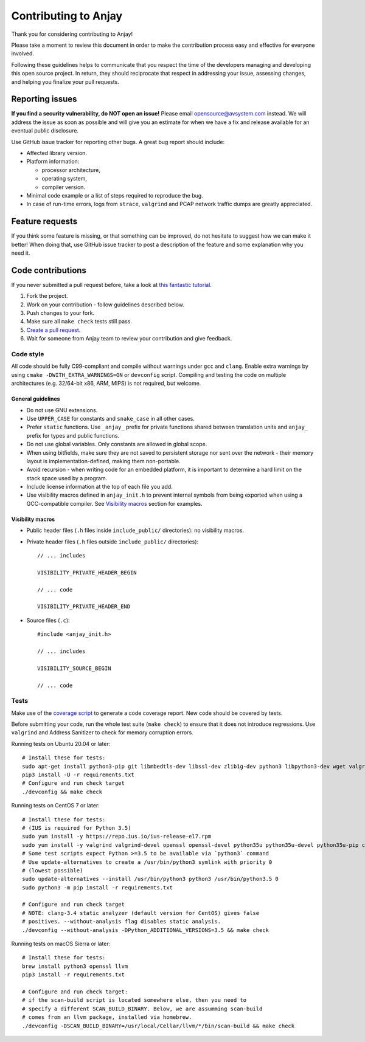 ..
   Copyright 2017-2024 AVSystem <avsystem@avsystem.com>
   AVSystem Anjay LwM2M SDK
   All rights reserved.

   Licensed under the AVSystem-5-clause License.
   See the attached LICENSE file for details.

Contributing to Anjay
=====================

Thank you for considering contributing to Anjay!

Please take a moment to review this document in order to make the contribution process easy and effective for everyone involved.

Following these guidelines helps to communicate that you respect the time of the developers managing and developing this open source project. In return, they should reciprocate that respect in addressing your issue, assessing changes, and helping you finalize your pull requests.


Reporting issues
----------------

**If you find a security vulnerability, do NOT open an issue!** Please email `opensource@avsystem.com <mailto:opensource@avsystem.com>`_ instead. We will address the issue as soon as possible and will give you an estimate for when we have a fix and release available for an eventual public disclosure.

Use GitHub issue tracker for reporting other bugs. A great bug report should include:

- Affected library version.
- Platform information:

  - processor architecture,
  - operating system,
  - compiler version.
- Minimal code example or a list of steps required to reproduce the bug.
- In case of run-time errors, logs from ``strace``, ``valgrind`` and PCAP network traffic dumps are greatly appreciated.


Feature requests
----------------

If you think some feature is missing, or that something can be improved, do not hesitate to suggest how we can make it better! When doing that, use GitHub issue tracker to post a description of the feature and some explanation why you need it.


Code contributions
------------------

If you never submitted a pull request before, take a look at `this fantastic tutorial <https://egghead.io/courses/how-to-contribute-to-an-open-source-project-on-github>`_.

#. Fork the project.
#. Work on your contribution - follow guidelines described below.
#. Push changes to your fork.
#. Make sure all ``make check`` tests still pass.
#. `Create a pull request <https://help.github.com/articles/creating-a-pull-request-from-a-fork/>`_.
#. Wait for someone from Anjay team to review your contribution and give feedback.


Code style
^^^^^^^^^^

All code should be fully C99-compliant and compile without warnings under ``gcc`` and ``clang``. Enable extra warnings by using ``cmake -DWITH_EXTRA_WARNINGS=ON`` or ``devconfig`` script. Compiling and testing the code on multiple architectures (e.g. 32/64-bit x86, ARM, MIPS) is not required, but welcome.


General guidelines
``````````````````
- Do not use GNU extensions.
- Use ``UPPER_CASE`` for constants and ``snake_case`` in all other cases.
- Prefer ``static`` functions. Use ``_anjay_`` prefix for private functions shared between translation units and ``anjay_`` prefix for types and public functions.
- Do not use global variables. Only constants are allowed in global scope.
- When using bitfields, make sure they are not saved to persistent storage nor sent over the network - their memory layout is implementation-defined, making them non-portable.
- Avoid recursion - when writing code for an embedded platform, it is important to determine a hard limit on the stack space used by a program.
- Include license information at the top of each file you add.
- Use visibility macros defined in ``anjay_init.h`` to prevent internal symbols from being exported when using a GCC-compatible compiler. See `Visibility macros`_ section for examples.


Visibility macros
`````````````````
- Public header files (``.h`` files inside ``include_public/`` directories): no visibility macros.
- Private header files (``.h`` files outside ``include_public/`` directories)::

    // ... includes

    VISIBILITY_PRIVATE_HEADER_BEGIN

    // ... code

    VISIBILITY_PRIVATE_HEADER_END


- Source files (``.c``)::

    #include <anjay_init.h>

    // ... includes

    VISIBILITY_SOURCE_BEGIN

    // ... code


Tests
^^^^^

Make use of the `coverage script <tools/coverage>`_ to generate a code coverage report. New code should be covered by tests.

Before submitting your code, run the whole test suite (``make check``) to ensure that it does not introduce regressions. Use ``valgrind`` and Address Sanitizer to check for memory corruption errors.

Running tests on Ubuntu 20.04 or later: ::

    # Install these for tests:
    sudo apt-get install python3-pip git libmbedtls-dev libssl-dev zlib1g-dev python3 libpython3-dev wget valgrind curl cmake build-essential tshark
    pip3 install -U -r requirements.txt
    # Configure and run check target
    ./devconfig && make check

Running tests on CentOS 7 or later: ::

    # Install these for tests:
    # (IUS is required for Python 3.5)
    sudo yum install -y https://repo.ius.io/ius-release-el7.rpm
    sudo yum install -y valgrind valgrind-devel openssl openssl-devel python35u python35u-devel python35u-pip clang-analyzer
    # Some test scripts expect Python >=3.5 to be available via `python3` command
    # Use update-alternatives to create a /usr/bin/python3 symlink with priority 0
    # (lowest possible)
    sudo update-alternatives --install /usr/bin/python3 python3 /usr/bin/python3.5 0
    sudo python3 -m pip install -r requirements.txt

    # Configure and run check target
    # NOTE: clang-3.4 static analyzer (default version for CentOS) gives false
    # positives. --without-analysis flag disables static analysis.
    ./devconfig --without-analysis -DPython_ADDITIONAL_VERSIONS=3.5 && make check

Running tests on macOS Sierra or later: ::

    # Install these for tests:
    brew install python3 openssl llvm
    pip3 install -r requirements.txt

    # Configure and run check target:
    # if the scan-build script is located somewhere else, then you need to
    # specify a different SCAN_BUILD_BINARY. Below, we are assumming scan-build
    # comes from an llvm package, installed via homebrew.
    ./devconfig -DSCAN_BUILD_BINARY=/usr/local/Cellar/llvm/*/bin/scan-build && make check
